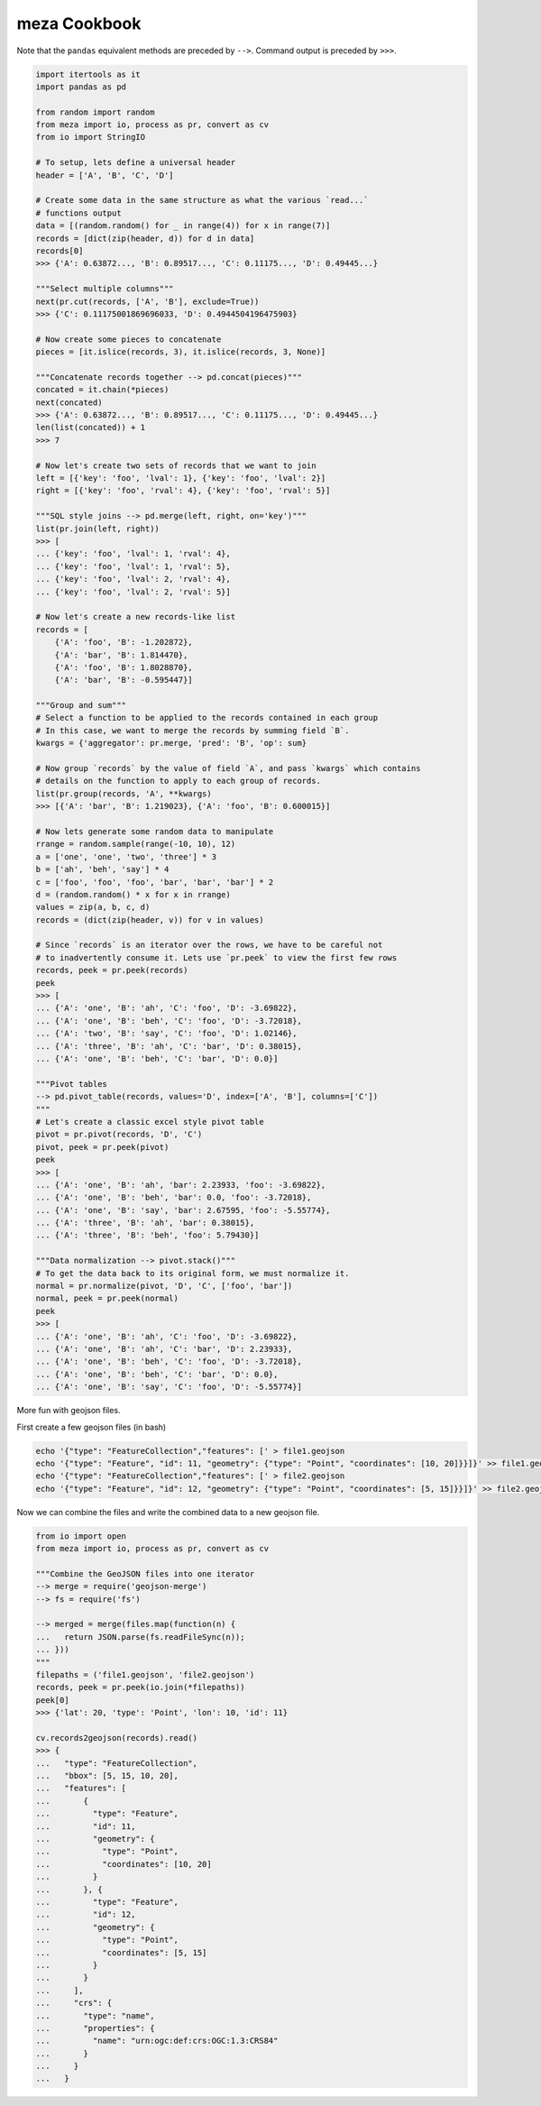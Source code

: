 meza Cookbook
=================

Note that the ``pandas`` equivalent methods are preceded by ``-->``.
Command output is preceded by ``>>>``.

.. code-block:: python

    import itertools as it
    import pandas as pd

    from random import random
    from meza import io, process as pr, convert as cv
    from io import StringIO

    # To setup, lets define a universal header
    header = ['A', 'B', 'C', 'D']

    # Create some data in the same structure as what the various `read...`
    # functions output
    data = [(random.random() for _ in range(4)) for x in range(7)]
    records = [dict(zip(header, d)) for d in data]
    records[0]
    >>> {'A': 0.63872..., 'B': 0.89517..., 'C': 0.11175..., 'D': 0.49445...}

    """Select multiple columns"""
    next(pr.cut(records, ['A', 'B'], exclude=True))
    >>> {'C': 0.11175001869696033, 'D': 0.4944504196475903}

    # Now create some pieces to concatenate
    pieces = [it.islice(records, 3), it.islice(records, 3, None)]

    """Concatenate records together --> pd.concat(pieces)"""
    concated = it.chain(*pieces)
    next(concated)
    >>> {'A': 0.63872..., 'B': 0.89517..., 'C': 0.11175..., 'D': 0.49445...}
    len(list(concated)) + 1
    >>> 7

    # Now let's create two sets of records that we want to join
    left = [{'key': 'foo', 'lval': 1}, {'key': 'foo', 'lval': 2}]
    right = [{'key': 'foo', 'rval': 4}, {'key': 'foo', 'rval': 5}]

    """SQL style joins --> pd.merge(left, right, on='key')"""
    list(pr.join(left, right))
    >>> [
    ... {'key': 'foo', 'lval': 1, 'rval': 4},
    ... {'key': 'foo', 'lval': 1, 'rval': 5},
    ... {'key': 'foo', 'lval': 2, 'rval': 4},
    ... {'key': 'foo', 'lval': 2, 'rval': 5}]

    # Now let's create a new records-like list
    records = [
        {'A': 'foo', 'B': -1.202872},
        {'A': 'bar', 'B': 1.814470},
        {'A': 'foo', 'B': 1.8028870},
        {'A': 'bar', 'B': -0.595447}]

    """Group and sum"""
    # Select a function to be applied to the records contained in each group
    # In this case, we want to merge the records by summing field `B`.
    kwargs = {'aggregator': pr.merge, 'pred': 'B', 'op': sum}

    # Now group `records` by the value of field `A`, and pass `kwargs` which contains
    # details on the function to apply to each group of records.
    list(pr.group(records, 'A', **kwargs)
    >>> [{'A': 'bar', 'B': 1.219023}, {'A': 'foo', 'B': 0.600015}]

    # Now lets generate some random data to manipulate
    rrange = random.sample(range(-10, 10), 12)
    a = ['one', 'one', 'two', 'three'] * 3
    b = ['ah', 'beh', 'say'] * 4
    c = ['foo', 'foo', 'foo', 'bar', 'bar', 'bar'] * 2
    d = (random.random() * x for x in rrange)
    values = zip(a, b, c, d)
    records = (dict(zip(header, v)) for v in values)

    # Since `records` is an iterator over the rows, we have to be careful not
    # to inadvertently consume it. Lets use `pr.peek` to view the first few rows
    records, peek = pr.peek(records)
    peek
    >>> [
    ... {'A': 'one', 'B': 'ah', 'C': 'foo', 'D': -3.69822},
    ... {'A': 'one', 'B': 'beh', 'C': 'foo', 'D': -3.72018},
    ... {'A': 'two', 'B': 'say', 'C': 'foo', 'D': 1.02146},
    ... {'A': 'three', 'B': 'ah', 'C': 'bar', 'D': 0.38015},
    ... {'A': 'one', 'B': 'beh', 'C': 'bar', 'D': 0.0}]

    """Pivot tables
    --> pd.pivot_table(records, values='D', index=['A', 'B'], columns=['C'])
    """
    # Let's create a classic excel style pivot table
    pivot = pr.pivot(records, 'D', 'C')
    pivot, peek = pr.peek(pivot)
    peek
    >>> [
    ... {'A': 'one', 'B': 'ah', 'bar': 2.23933, 'foo': -3.69822},
    ... {'A': 'one', 'B': 'beh', 'bar': 0.0, 'foo': -3.72018},
    ... {'A': 'one', 'B': 'say', 'bar': 2.67595, 'foo': -5.55774},
    ... {'A': 'three', 'B': 'ah', 'bar': 0.38015},
    ... {'A': 'three', 'B': 'beh', 'foo': 5.79430}]

    """Data normalization --> pivot.stack()"""
    # To get the data back to its original form, we must normalize it.
    normal = pr.normalize(pivot, 'D', 'C', ['foo', 'bar'])
    normal, peek = pr.peek(normal)
    peek
    >>> [
    ... {'A': 'one', 'B': 'ah', 'C': 'foo', 'D': -3.69822},
    ... {'A': 'one', 'B': 'ah', 'C': 'bar', 'D': 2.23933},
    ... {'A': 'one', 'B': 'beh', 'C': 'foo', 'D': -3.72018},
    ... {'A': 'one', 'B': 'beh', 'C': 'bar', 'D': 0.0},
    ... {'A': 'one', 'B': 'say', 'C': 'foo', 'D': -5.55774}]

More fun with geojson files.

First create a few geojson files (in bash)

.. code-block:: bash

    echo '{"type": "FeatureCollection","features": [' > file1.geojson
    echo '{"type": "Feature", "id": 11, "geometry": {"type": "Point", "coordinates": [10, 20]}}]}' >> file1.geojson
    echo '{"type": "FeatureCollection","features": [' > file2.geojson
    echo '{"type": "Feature", "id": 12, "geometry": {"type": "Point", "coordinates": [5, 15]}}]}' >> file2.geojson

Now we can combine the files and write the combined data to a new geojson file.

.. code-block:: python

    from io import open
    from meza import io, process as pr, convert as cv

    """Combine the GeoJSON files into one iterator
    --> merge = require('geojson-merge')
    --> fs = require('fs')

    --> merged = merge(files.map(function(n) {
    ...   return JSON.parse(fs.readFileSync(n));
    ... }))
    """
    filepaths = ('file1.geojson', 'file2.geojson')
    records, peek = pr.peek(io.join(*filepaths))
    peek[0]
    >>> {'lat': 20, 'type': 'Point', 'lon': 10, 'id': 11}

    cv.records2geojson(records).read()
    >>> {
    ...   "type": "FeatureCollection",
    ...   "bbox": [5, 15, 10, 20],
    ...   "features": [
    ...       {
    ...         "type": "Feature",
    ...         "id": 11,
    ...         "geometry": {
    ...           "type": "Point",
    ...           "coordinates": [10, 20]
    ...         }
    ...       }, {
    ...         "type": "Feature",
    ...         "id": 12,
    ...         "geometry": {
    ...           "type": "Point",
    ...           "coordinates": [5, 15]
    ...         }
    ...       }
    ...     ],
    ...     "crs": {
    ...       "type": "name",
    ...       "properties": {
    ...         "name": "urn:ogc:def:crs:OGC:1.3:CRS84"
    ...       }
    ...     }
    ...   }
